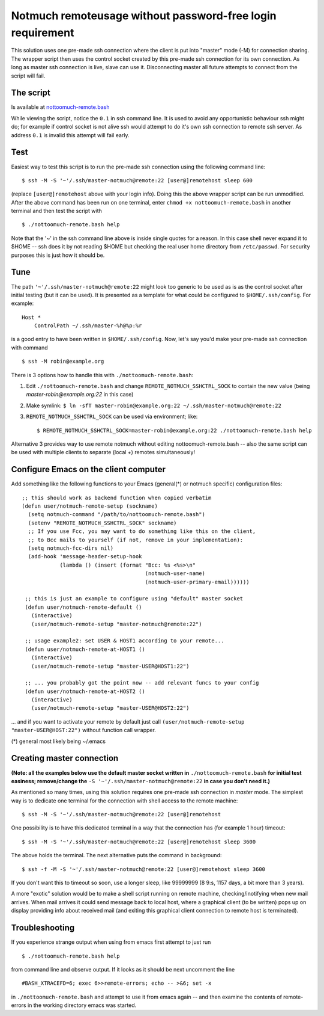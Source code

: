 Notmuch remoteusage without password-free login requirement
===========================================================

This solution uses one pre-made ssh connection where the client is put into
"master" mode (-M) for connection sharing. The wrapper script then uses the
control socket created by this pre-made ssh connection for its own
connection. As long as master ssh connection is live, slave can use
it. Disconnecting master all future attempts to connect from the script
will fail.

The script
----------

Is available at `nottoomuch-remote.bash <nottoomuch-remote.bash>`_

While viewing the script, notice the ``0.1`` in ssh command line. It is
used to avoid any opportunistic behaviour ssh might do; for example if
control socket is not alive ssh would attempt to do it's own ssh connection
to remote ssh server. As address ``0.1`` is invalid this attempt will fail
early.

Test
----

Easiest way to test this script is to run the pre-made ssh connection using
the following command line:
::
    $ ssh -M -S '~'/.ssh/master-notmuch@remote:22 [user@]remotehost sleep 600

(replace ``[user@]remotehost`` above with your login info). Doing this the
above wrapper script can be run unmodified. After the above command has
been run on one terminal, enter ``chmod +x nottoomuch-remote.bash`` in another
terminal and then test the script with
::
    $ ./nottoomuch-remote.bash help

Note that the '~' in the ssh command line above is inside single quotes for
a reason. In this case shell never expand it to $HOME -- ssh does it by not
reading $HOME but checking the real user home directory from
``/etc/passwd``. For security purposes this is just how it should be.

Tune
----

The path ``'~'/.ssh/master-notmuch@remote:22`` might look too generic to be
used as is as the control socket after initial testing (but it can be used).
It is presented as a template for what could be configured to
``$HOME/.ssh/config``. For example:
::
    Host *
        ControlPath ~/.ssh/master-%h@%p:%r

is a good entry to have been written in ``$HOME/.ssh/config``.
Now, let's say you'd make your pre-made ssh connection with command
::
    $ ssh -M robin@example.org

There is 3 options how to handle this with ``./nottoomuch-remote.bash``:

1) Edit ``./nottoomuch-remote.bash`` and change ``REMOTE_NOTMUCH_SSHCTRL_SOCK``
   to contain the new value (being *master-robin@example.org:22* in this
   case)

2) Make symlink:
   ``$ ln -sfT master-robin@example.org:22 ~/.ssh/master-notmuch@remote:22``

3) ``REMOTE_NOTMUCH_SSHCTRL_SOCK`` can be used via environment; like:
   ::
       $ REMOTE_NOTMUCH_SSHCTRL_SOCK=master-robin@example.org:22 ./nottoomuch-remote.bash help

Alternative 3 provides way to use remote notmuch without editing
nottoomuch-remote.bash -- also the same script can be used with multiple
clients to separate (local +) remotes simultaneously!

Configure Emacs on the client computer
--------------------------------------

Add something like the following functions to your Emacs (general(*) or
notmuch specific) configuration files:
::
  ;; this should work as backend function when copied verbatim
  (defun user/notmuch-remote-setup (sockname)
    (setq notmuch-command "/path/to/nottoomuch-remote.bash")
    (setenv "REMOTE_NOTMUCH_SSHCTRL_SOCK" sockname)
    ;; If you use Fcc, you may want to do something like this on the client,
    ;; to Bcc mails to yourself (if not, remove in your implementation):
    (setq notmuch-fcc-dirs nil)
    (add-hook 'message-header-setup-hook
              (lambda () (insert (format "Bcc: %s <%s>\n"
                                         (notmuch-user-name)
                                         (notmuch-user-primary-email))))))

   ;; this is just an example to configure using "default" master socket
   (defun user/notmuch-remote-default ()
     (interactive)
     (user/notmuch-remote-setup "master-notmuch@remote:22")

   ;; usage example2: set USER & HOST1 according to your remote...
   (defun user/notmuch-remote-at-HOST1 ()
     (interactive)
     (user/notmuch-remote-setup "master-USER@HOST1:22")

   ;; ... you probably got the point now -- add relevant funcs to your config
   (defun user/notmuch-remote-at-HOST2 ()
     (interactive)
     (user/notmuch-remote-setup "master-USER@HOST2:22")

... and if you want to activate your remote by default just call
``(user/notmuch-remote-setup "master-USER@HOST:22")`` without function call
wrapper.

(*) general most likely being ~/.emacs

Creating master connection
--------------------------

**(Note: all the examples below use the default master socket written in**
``./nottoomuch-remote.bash`` **for initial test easiness; remove/change the**
``-S '~'/.ssh/master-notmuch@remote:22`` **in case you don't need it.)**

As mentioned so many times, using this solution requires one pre-made ssh
connection in *master* mode. The simplest way is to dedicate one terminal
for the connection with shell access to the remote machine:
::
    $ ssh -M -S '~'/.ssh/master-notmuch@remote:22 [user@]remotehost

One possibility is to have this dedicated terminal in a way that the
connection has (for example 1 hour) timeout:
::
    $ ssh -M -S '~'/.ssh/master-notmuch@remote:22 [user@]remotehost sleep 3600

The above holds the terminal. The next alternative puts the command in
background:
::
    $ ssh -f -M -S '~'/.ssh/master-notmuch@remote:22 [user@]remotehost sleep 3600

If you don't want this to timeout so soon, use a longer sleep, like
99999999 (8 9:s, 1157 days, a bit more than 3 years).

A more "exotic" solution would be to make a shell script running on remote
machine, checking/inotifying when new mail arrives. When mail arrives it
could send message back to local host, where a graphical client (to be
written) pops up on display providing info about received mail (and exiting
this graphical client connection to remote host is terminated).

Troubleshooting
---------------

If you experience strange output when using from emacs first attempt to
just run
::
    $ ./nottoomuch-remote.bash help

from command line and observe output. If it looks as it should be next
uncomment the line
::
    #BASH_XTRACEFD=6; exec 6>>remote-errors; echo -- >&6; set -x

in ``./nottoomuch-remote.bash`` and attempt to use it from emacs again --
and then examine the contents of remote-errors in the working directory
emacs was started.
